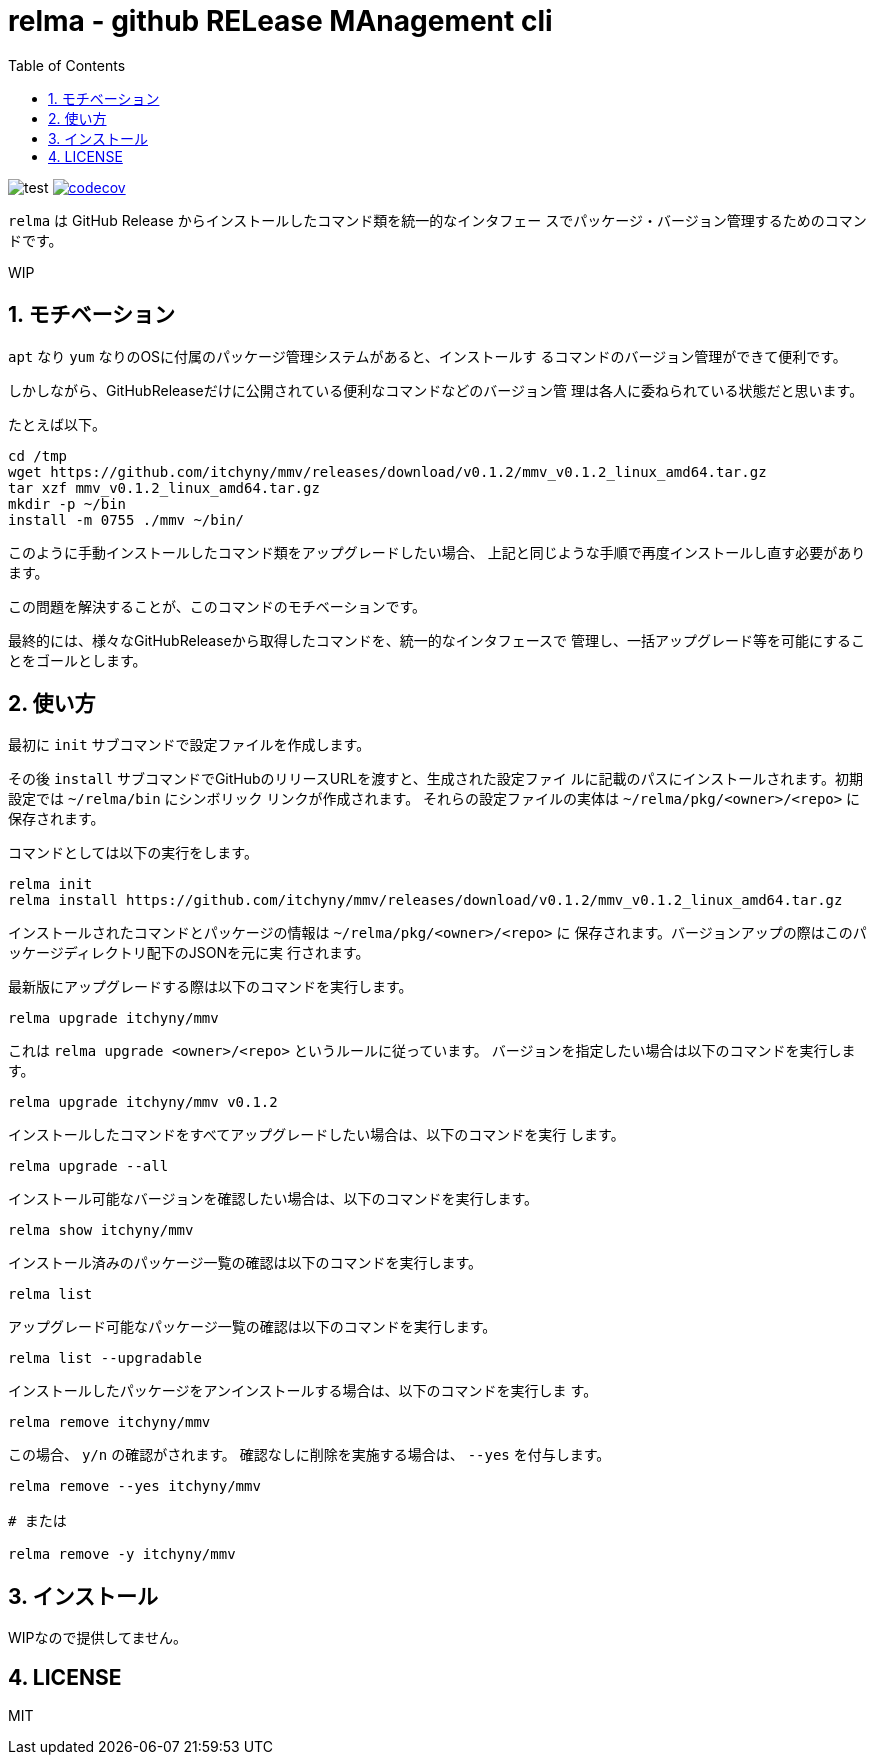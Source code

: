 = relma - github RELease MAnagement cli
:toc: left
:sectnums:

image:https://github.com/jiro4989/relma/workflows/test/badge.svg[test]
image:https://codecov.io/gh/jiro4989/relma/branch/master/graph/badge.svg[codecov, link="https://codecov.io/gh/jiro4989/relma"]

`relma` は GitHub Release からインストールしたコマンド類を統一的なインタフェー
スでパッケージ・バージョン管理するためのコマンドです。

WIP

== モチベーション

`apt` なり `yum` なりのOSに付属のパッケージ管理システムがあると、インストールす
るコマンドのバージョン管理ができて便利です。

しかしながら、GitHubReleaseだけに公開されている便利なコマンドなどのバージョン管
理は各人に委ねられている状態だと思います。

たとえば以下。

[source,bash]
----
cd /tmp
wget https://github.com/itchyny/mmv/releases/download/v0.1.2/mmv_v0.1.2_linux_amd64.tar.gz
tar xzf mmv_v0.1.2_linux_amd64.tar.gz
mkdir -p ~/bin
install -m 0755 ./mmv ~/bin/
----

このように手動インストールしたコマンド類をアップグレードしたい場合、
上記と同じような手順で再度インストールし直す必要があります。

この問題を解決することが、このコマンドのモチベーションです。

最終的には、様々なGitHubReleaseから取得したコマンドを、統一的なインタフェースで
管理し、一括アップグレード等を可能にすることをゴールとします。

== 使い方

最初に `init` サブコマンドで設定ファイルを作成します。

その後 `install` サブコマンドでGitHubのリリースURLを渡すと、生成された設定ファイ
ルに記載のパスにインストールされます。初期設定では `~/relma/bin` にシンボリック
リンクが作成されます。
それらの設定ファイルの実体は `~/relma/pkg/<owner>/<repo>` に保存されます。

コマンドとしては以下の実行をします。

[source,bash]
----
relma init
relma install https://github.com/itchyny/mmv/releases/download/v0.1.2/mmv_v0.1.2_linux_amd64.tar.gz
----

インストールされたコマンドとパッケージの情報は `~/relma/pkg/<owner>/<repo>` に
保存されます。バージョンアップの際はこのパッケージディレクトリ配下のJSONを元に実
行されます。

最新版にアップグレードする際は以下のコマンドを実行します。

[source,bash]
----
relma upgrade itchyny/mmv
----

これは `relma upgrade <owner>/<repo>` というルールに従っています。
バージョンを指定したい場合は以下のコマンドを実行します。

[source,bash]
----
relma upgrade itchyny/mmv v0.1.2
----

インストールしたコマンドをすべてアップグレードしたい場合は、以下のコマンドを実行
します。

[source,bash]
----
relma upgrade --all
----

インストール可能なバージョンを確認したい場合は、以下のコマンドを実行します。

[source,bash]
----
relma show itchyny/mmv
----

インストール済みのパッケージ一覧の確認は以下のコマンドを実行します。

[source,bash]
----
relma list
----

アップグレード可能なパッケージ一覧の確認は以下のコマンドを実行します。

[source,bash]
----
relma list --upgradable
----

インストールしたパッケージをアンインストールする場合は、以下のコマンドを実行しま
す。

[source,bash]
----
relma remove itchyny/mmv
----

この場合、 `y/n` の確認がされます。
確認なしに削除を実施する場合は、 `--yes` を付与します。

[source,bash]
----
relma remove --yes itchyny/mmv

# または

relma remove -y itchyny/mmv
----

== インストール

WIPなので提供してません。

== LICENSE

MIT
